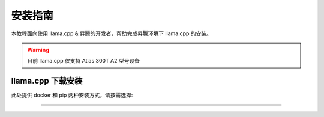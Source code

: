安装指南
==============

本教程面向使用 llama.cpp & 昇腾的开发者，帮助完成昇腾环境下 llama.cpp 的安装。

.. warning::
  目前 llama.cpp 仅支持 Atlas 300T A2 型号设备

llama.cpp 下载安装
---------------------------

此处提供 docker 和 pip 两种安装方式，请按需选择:

.. raw:: html

    <script type="text/javascript" src="../../_static/llamacpp_actions.js"></script>
    <div id="div-installation" style="">
        <div class="row">
            <div class="row-element-1" id="col-values">
                    <div class="row" id="row-install_type">
                    <div class="mobile-headings">安装方式</div>
                    <div class="values-element block-3 install-type selected" id="install_type-docker">Docker</div>
                    <div class="values-element block-3 install-type" id="install_type-pip">pip</div>
                </div>
            </div>
        </div>
    </div>

---------------

.. raw:: html

    <section id="install-llamacpp-pip-section">
        <h2>使用源代码安装</h2>
        <div class="admonition note">
                <p class="admonition-title">备注</p>
                <p>请确保已经根据快速安装昇腾环境指引<a class="reference internal" href="../ascend/quick_install.html"><span class="doc">安装</span></a>了对应的CANN-toolkit版本以及相应的固件和驱动，并应用了CANN-toolkit环境变量。</p>
        </div>
        <div class="admonition warning">
            <p class="admonition-title">警告</p>
            <p>LLAMA-Factory 支持的 CANN 最低版本为 8.0.rc1。安装 CANN 时，请同时安装 Kernel 算子包。</p>
        </div>
        <h3>Python 环境创建</h3>
            <div class="code">
                <p>创建并激活 Python 环境：</p>
                <div class="highlight">
                  <pre>conda create -y -n llamacpp python=3.10
    conda activate llamacpp</pre>
                </div>
            </div>
      
        <h3>获取源代码</h3>
            <div class="code">
                <p>使用以下 git 指令获取源码</p>
                <div class="highlight">
                <pre>git clone https://github.com/ggerganov/llama.cpp
    cd llama.cpp</pre>
                </div>
            </div>

        <h3>构建 llama.cpp </h3>
            <div class="code">
                <div class="highlight">
                <pre>cmake -B build -DGGML_CANN=on -DCMAKE_BUILD_TYPE=release
    cmake --build build --config release</pre>
                </div>
            </div>

    </section>

    <div id="install-llamacpp-docker-section">
        <section>
            <h2>使用 Docker</h2>
            <div class="admonition note">
                <p class="admonition-title">备注</p>
                <p>请确保已经根据快速安装昇腾环境指引<a class="reference internal" href="../ascend/quick_install.html"><span class="doc">安装</span></a>了对应的的固件和驱动。</p>
            </div>
            <div class="admonition tip">
              <p class="admonition-title">提示</p>
              <p>更多 CANN 的基础镜像选择见<a class="reference" href="https://hub.docker.com/r/ascendai/cann/tags"><span class="doc">ascendai/cann</span></a>。</p>
            </div>           
                <p>构建 docker 镜像：</p>
                <div class="highlight">
                <pre>docker build -t llama-cpp-cann -f .devops/llama-cli-cann.Dockerfile .</pre>
                </div>
                <p>找到所有卡的运行信息：</p>
                <div class="highlight">
                <pre>npu-smi info</pre>
                </div>
                <p>启动 docker 容器：</p>
                <div class="highlight">
                <pre>docker run --name llamacpp \
    --device /dev/davinci0  \
    --device /dev/davinci_manager \
    --device /dev/devmm_svm \
    --device /dev/hisi_hdc \
    -v /usr/local/dcmi:/usr/local/dcmi \
    -v /usr/local/bin/npu-smi:/usr/local/bin/npu-smi \
    -v /usr/local/Ascend/driver/lib64/:/usr/local/Ascend/driver/lib64/ \
    -v /usr/local/Ascend/driver/version.info:/usr/local/Ascend/driver/version.info \
    -v /PATH_TO_YOUR_MODELS/:/app/models \
    -it llama-cpp-cann -m /app/models/MODEL_PATH -ngl 32 \
    -p "Building a website can be done in 10 simple steps:"</pre>
            </div>
        </section>
    </div>


